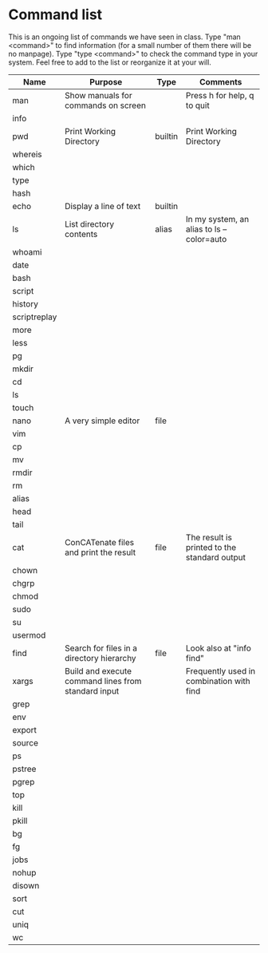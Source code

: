 * Command list

This is an ongoing list of commands we have seen in class. Type "man <command>" to find information (for a small number of them there will be no manpage). Type "type <command>" to check the command type in your system. Feel free to add to the list or reorganize it at your will.

| Name         | Purpose                                             | Type    | Comments                                     |
|--------------+-----------------------------------------------------+---------+----------------------------------------------|
| man          | Show manuals for commands on screen                 |         | Press h for help, q to quit                  |
| info         |                                                     |         |                                              |
| pwd          | Print Working Directory                             | builtin | Print Working Directory                      |
| whereis      |                                                     |         |                                              |
| which        |                                                     |         |                                              |
| type         |                                                     |         |                                              |
| hash         |                                                     |         |                                              |
| echo         | Display a line of text                              | builtin |                                              |
| ls           | List directory contents                             | alias   | In my system, an alias to ls --color=auto    |
| whoami       |                                                     |         |                                              |
| date         |                                                     |         |                                              |
| bash         |                                                     |         |                                              |
| script       |                                                     |         |                                              |
| history      |                                                     |         |                                              |
| scriptreplay |                                                     |         |                                              |
| more         |                                                     |         |                                              |
| less         |                                                     |         |                                              |
| pg           |                                                     |         |                                              |
| mkdir        |                                                     |         |                                              |
| cd           |                                                     |         |                                              |
| ls           |                                                     |         |                                              |
| touch        |                                                     |         |                                              |
| nano         | A very simple editor                                | file    |                                              |
| vim          |                                                     |         |                                              |
| cp           |                                                     |         |                                              |
| mv           |                                                     |         |                                              |
| rmdir        |                                                     |         |                                              |
| rm           |                                                     |         |                                              |
| alias        |                                                     |         |                                              |
| head         |                                                     |         |                                              |
| tail         |                                                     |         |                                              |
| cat          | ConCATenate files and print the result              | file    | The result is printed to the standard output |
| chown        |                                                     |         |                                              |
| chgrp        |                                                     |         |                                              |
| chmod        |                                                     |         |                                              |
| sudo         |                                                     |         |                                              |
| su           |                                                     |         |                                              |
| usermod      |                                                     |         |                                              |
| find         | Search for files in a directory hierarchy           | file    | Look also at "info find"                     |
| xargs        | Build and execute command lines from standard input |         | Frequently used in combination with find     |
| grep         |                                                     |         |                                              |
| env          |                                                     |         |                                              |
| export       |                                                     |         |                                              |
| source       |                                                     |         |                                              |
| ps           |                                                     |         |                                              |
| pstree       |                                                     |         |                                              |
| pgrep        |                                                     |         |                                              |
| top          |                                                     |         |                                              |
| kill         |                                                     |         |                                              |
| pkill        |                                                     |         |                                              |
| bg           |                                                     |         |                                              |
| fg           |                                                     |         |                                              |
| jobs         |                                                     |         |                                              |
| nohup        |                                                     |         |                                              |
| disown       |                                                     |         |                                              |
| sort         |                                                     |         |                                              |
| cut          |                                                     |         |                                              |
| uniq         |                                                     |         |                                              |
| wc           |                                                     |         |                                              |
|--------------+-----------------------------------------------------+---------+----------------------------------------------|
